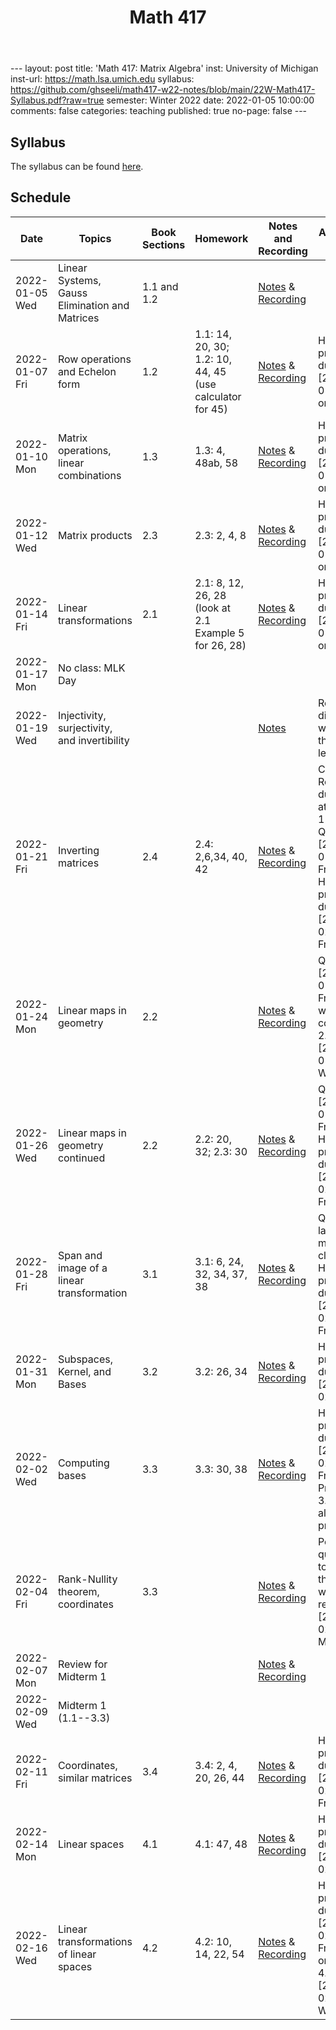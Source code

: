 #+TITLE: Math 417
#+OPTIONS: num:nil
#+EXPORT_FILE_NAME: ./2022-01-05-math-417.md
#+OPTIONS: toc:nil
#+OPTIONS: html-postamble:nil
#+OPTIONS: -:nil
---
layout: post
title: 'Math 417: Matrix Algebra'
inst: University of Michigan
inst-url: https://math.lsa.umich.edu
syllabus: https://github.com/ghseeli/math417-w22-notes/blob/main/22W-Math417-Syllabus.pdf?raw=true
semester: Winter 2022
date: 2022-01-05 10:00:00
comments: false
categories: teaching
published: true
no-page: false 
---
** Syllabus
The syllabus can be found [[https://github.com/ghseeli/math417-w22-notes/blob/main/22W-Math417-Syllabus.pdf?raw=true][here]].

** Schedule
| Date           | Topics                                         | Book Sections | Homework                                                 | Notes and Recording | Additional Notes                                                                                          |   |   |
|----------------+------------------------------------------------+---------------+----------------------------------------------------------+---------------------+-----------------------------------------------------------------------------------------------------------+---+---|
| 2022-01-05 Wed | Linear Systems, Gauss Elimination and Matrices |   1.1 and 1.2 |                                                          | [[https://raw.githubusercontent.com/ghseeli/math417-w22-notes/main/20220105-Linear%20Systems%20and%20Matrices.pdf][Notes]] & [[https://umich.zoom.us/rec/share/bWypNEVc6cToZZ6o6632omYHJWtEuYq_coJroNhZGnGfpnjZwFwzi1kTX23IHCY.eph9SYcuVVcQhhxi][Recording]]   |                                                                                                           |   |   |
| 2022-01-07 Fri | Row operations and Echelon form                |           1.2 | 1.1: 14, 20, 30; 1.2: 10, 44, 45 (use calculator for 45) | [[https://github.com/ghseeli/math417-w22-notes/blob/main/20220107-Row%20operations%20and%20Echelon%20form.pdf?raw=true][Notes]] & [[https://umich.zoom.us/rec/play/ouYrjwHY84EbnnVY1mxJqOZQcO7o6LvmJAfug9LeyUviOkdEvMQmqMQcn2SzSr-eA_nMoI36KQ31kqsO.gbtNfSpTjEv-Jrae][Recording]]   | Homework problems due [2022-01-14 Fri] on Canvas                                                          |   |   |
| 2022-01-10 Mon | Matrix operations, linear combinations         |           1.3 | 1.3: 4, 48ab, 58                                         | [[https://github.com/ghseeli/math417-w22-notes/blob/main/20220110-Matrix%20operations%20and%20linear%20combinations.pdf?raw=true][Notes]] & [[https://umich.zoom.us/rec/share/TAQu0R3KQtxRQteyLLJ2fqwq7YS_6iIyqRC4yMW3DtLZHBS-4TkjV8Oea1T8y-55.zf7K4Y7fW1xd1NBk][Recording]]   | Homework problems due [2022-01-21 Fri] on Canvas                                                          |   |   |
| 2022-01-12 Wed | Matrix products                                |           2.3 | 2.3: 2, 4, 8                                             | [[https://github.com/ghseeli/math417-w22-notes/blob/main/20220112-Matrix%20Products.pdf?raw=true][Notes]] & [[https://umich.zoom.us/rec/share/8yit48OlDtljxhRy1eGl43EAoCXUDuYIo4ZdORKfYFnDWWWfR0DKuqi8gXG2lHiY.BKRCMzmgjgpetuCr ][Recording]]   | Homework problems due [2022-01-21 Fri] on Canvas                                                          |   |   |
| 2022-01-14 Fri | Linear transformations                         |           2.1 | 2.1: 8, 12, 26, 28 (look at 2.1 Example 5 for 26, 28)    | [[https://github.com/ghseeli/math417-w22-notes/blob/main/20220114-Linear%20Transformations.pdf?raw=true][Notes]] & [[https://umich.zoom.us/rec/share/x5oZDRUDwUUBU6BAWPPkHPxZCzCs7uMj_usgs8pgA2OojU0Vb34vwRnE9eBzWteQ.9HxsDllOOezW9YKW][Recording]]   | Homework problems due [2022-01-21 Fri] on Canvas                                                          |   |   |
| 2022-01-17 Mon | No class: MLK Day                              |               |                                                          |                     |                                                                                                           |   |   |
| 2022-01-19 Wed | Injectivity, surjectivity, and invertibility   |               |                                                          | [[https://github.com/ghseeli/math417-w22-notes/blob/main/20220119-Injectivity%2C%20surjectivity%2C%20and%20invertibility.pdf?raw=true][Notes]]               | Recording did not work for this lecture                                                                   |   |   |
| 2022-01-21 Fri | Inverting matrices                             |           2.4 | 2.4: 2,6,34, 40, 42                                      | [[https://github.com/ghseeli/math417-w22-notes/blob/main/20220121-Inverting%20a%20matrix.pdf?raw=true][Notes]] & [[https://leccap.engin.umich.edu/leccap/player/r/dM6sE8][Recording]]   | Canvas Reflection due today at 11:59pm; Quiz on [2022-01-28 Fri]; Homework problems due [2022-02-04 Fri]. |   |   |
| 2022-01-24 Mon | Linear maps in geometry                        |           2.2 |                                                          | [[https://github.com/ghseeli/math417-w22-notes/blob/main/20220124-Linear%20maps%20in%20geometry.pdf?raw=true][Notes]] & [[https://leccap.engin.umich.edu/leccap/player/r/fVHZV2][Recording]]   | Quiz on [2022-01-28 Fri]; We will continue 2.2 on [2022-01-26 Wed]                                        |   |   |
| 2022-01-26 Wed | Linear maps in geometry continued              |           2.2 | 2.2: 20, 32; 2.3: 30                                     | [[https://github.com/ghseeli/math417-w22-notes/blob/main/20220126-Linear%20maps%20in%20geometry%2C%20continued.pdf?raw=true][Notes]] & [[https://leccap.engin.umich.edu/leccap/player/r/3K4RH3][Recording]]   | Quiz on [2022-01-28 Fri]; Homework problems due  [2022-02-04 Fri].                                        |   |   |
| 2022-01-28 Fri | Span and image of a linear transformation      |           3.1 | 3.1: 6, 24, 32, 34, 37, 38                               | [[https://github.com/ghseeli/math417-w22-notes/blob/main/20220128-Subspaces%2C%20image%2C%20and%20kernel.pdf?raw=true][Notes]] & [[https://leccap.engin.umich.edu/leccap/player/r/1w5T4e][Recording]]   | Quiz in last 15 minutes of class; Homework problems due [2022-02-11 Fri].                                 |   |   |
| 2022-01-31 Mon | Subspaces, Kernel, and Bases                   |           3.2 | 3.2: 26, 34                                              | [[https://github.com/ghseeli/math417-w22-notes/blob/main/20220131-Subspaces%2C%20kernel%2C%20and%20bases.pdf?raw=true][Notes]] & [[https://leccap.engin.umich.edu/leccap/player/r/Xjnqo4][Recording]]   | Homework problems due [2022-02-11 Fri]                                                                    |   |   |
| 2022-02-02 Wed | Computing bases                                |           3.3 | 3.3: 30, 38                                              | [[https://github.com/ghseeli/math417-w22-notes/blob/main/20220202-Computing%20bases.pdf?raw=true][Notes]] & [[https://leccap.engin.umich.edu/leccap/player/r/MG2eJl][Recording]]   | Homework problems due  [2022-02-11 Fri]; Problem 3.3: 90 is also a cool problem.                          |   |   |
| 2022-02-04 Fri | Rank-Nullity theorem, coordinates              |           3.3 |                                                          | [[https://github.com/ghseeli/math417-w22-notes/blob/main/20220204-Rank-nullity%20theorem%2C%20coordinates.pdf][Notes]] & [[https://leccap.engin.umich.edu/leccap/player/r/DuzLWy][Recording]]   | Post questions to Piazza that you want to review on  [2022-02-07 Mon]                                     |   |   |
| 2022-02-07 Mon | Review for Midterm 1                           |               |                                                          | [[https://github.com/ghseeli/math417-w22-notes/blob/main/20220207-review-for-midterm-1.pdf?raw=true][Notes]] & [[https://leccap.engin.umich.edu/leccap/player/r/09Y0dn][Recording]]   |                                                                                                           |   |   |
| 2022-02-09 Wed | Midterm 1 (1.1--3.3)                           |               |                                                          |                     |                                                                                                           |   |   |
| 2022-02-11 Fri | Coordinates, similar matrices                  |           3.4 | 3.4: 2, 4, 20, 26, 44                                    | [[https://github.com/ghseeli/math417-w22-notes/blob/main/20220211-Coordinates%2C%20similar%20matrices.pdf?raw=true][Notes]] & [[https://leccap.engin.umich.edu/leccap/player/r/E3BxTe][Recording]]   | Homework problems due [2022-02-18 Fri].                                                                   |   |   |
| 2022-02-14 Mon | Linear spaces                                  |           4.1 | 4.1: 47, 48                                              | [[https://github.com/ghseeli/math417-w22-notes/blob/main/20220214-Linear%20spaces.pdf?raw=true][Notes]] & [[https://leccap.engin.umich.edu/leccap/player/r/vl9RyJ][Recording]]   | Homework problems due  [2022-02-25 Fri]                                                                   |   |   |
| 2022-02-16 Wed | Linear transformations of linear spaces        |           4.2 | 4.2: 10, 14, 22, 54                                      | [[https://github.com/ghseeli/math417-w22-notes/blob/main/20220216-Linear%20transformations%20between%20linear%20spaces.pdf?raw=true][Notes]] & [[https://leccap.engin.umich.edu/leccap/player/r/4dg7hs][Recording]]   | Homework problems due  [2022-02-25 Fri]; Quiz on 3.4, 4.1, 4.2  [2022-02-23 Wed]                          |   |   |

# Local Variables:
# after-save-hook: (lambda nil (when (org-html-export-to-html) (rename-file "_math417.md" "2022-01-05-math-417.md" t)))
# End:
